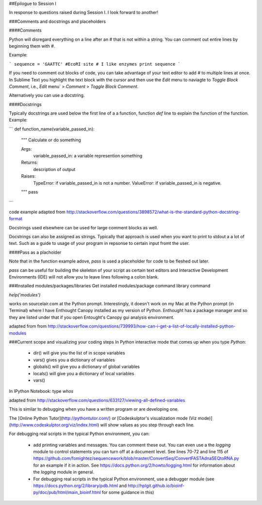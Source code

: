 ##Epilogue to Session I

In response to questions raised during Session I. I look forward to another!

###Comments and docstrings and placeholders

####Comments

Python will disregard everything on a line after an `#` that is not within a string. You can comment out entire lines by beginning them with `#`.

Example:

```
sequence = 'GAATTC' #EcoRI site
# I like enzymes
print sequence
```


If you need to comment out blocks of code, you can take advantage of your text editor to add `#` to multiple lines at once. In Sublime Text you highlight the text block with the cursor and then use the `Edit` menu to naviagte to `Toggle Block Comment`, i.e.,  `Edit` menu` > `Comment` > `Toggle Block Comment`.

Alternatively you can use a docstring.

####Docstrings

Typically docstrings are used below the first line of a a function, function `def` line to explain the function of the function.
Example:

```
def function_name(variable_passed_in):
    """
    Calculate or do something

    Args:
        variable_passed_in: a variable represention something
    Returns:
        description of output
    Raises:
        TypeError: if variable_passed_in is not a number.
        ValueError: if variable_passed_in is negative.

    """
    pass
```

code example adapted from http://stackoverflow.com/questions/3898572/what-is-the-standard-python-docstring-format

Docstrings used elsewhere can be used for large comment blocks as well.

Docstrings can also be assigned as strings. Typically that approach is used when you want to print to stdout a a lot of text. Such as a guide to usage of your program in repsonse to certain input fromt the user.

####Pass as a placholder

Note that in the function example adove, `pass` is used a placeholder for code to be fleshed out later.

`pass` can be useful for building the skeleton of your script as certain text editors and Interactive Development Environments (IDE) will not allow you to leave lines following a colon blank.


###Installed modules/packages/libraries
Get installed modules/package command library command


`help('modules')`

works on sourcelair.com at the Python prompt. Interestingly, it doesn't work on my Mac at the Python prompt (in Terminal) where I have Enthought Canopy installed as my version of Python. Enthought has a package manager and so they are listed under that if you open Entought's Canopy gui analysis environment.

adapted from from http://stackoverflow.com/questions/739993/how-can-i-get-a-list-of-locally-installed-python-modules


###Current scope and visualizing your coding steps
In Python interactive mode that comes up when you type `Python`:

	- dir() will give you the list of in scope variables
	- vars() gives you a dictionary of variables
	- globals() will give you a dictionary of global variables
	- locals() will give you a dictionary of local variables
	- vars()


In IPython Notebook:
type `whos`


adapted from
http://stackoverflow.com/questions/633127/viewing-all-defined-variables

This is similar to debugging when you have a written program or are developing one.

The [Online Python Tutor](http://pythontutor.com/) or [Codeskulptor's visualization mode (Viz mode)](http://www.codeskulptor.org/viz/index.html) will show values as you step through each line.


For debugging real scripts in the typical Python environment,
you can:
	- add printing variables and messages. You can comment these out. You can even use a the `logging` module to control statements you can turn off at a document level. See lines 70-72 and line 115 of  https://github.com/fomightez/sequencework/blob/master/ConvertSeq/ConvertFASTAdnaSEQtoRNA.py for an example if it in action. See https://docs.python.org/2/howto/logging.html for information about the `logging` module in general.
	- For debugging real scripts in the typical Python environment, use a debugger module (see https://docs.python.org/2/library/pdb.html and  http://hplgit.github.io/bioinf-py/doc/pub/html/main_bioinf.html for some guidance in this)
